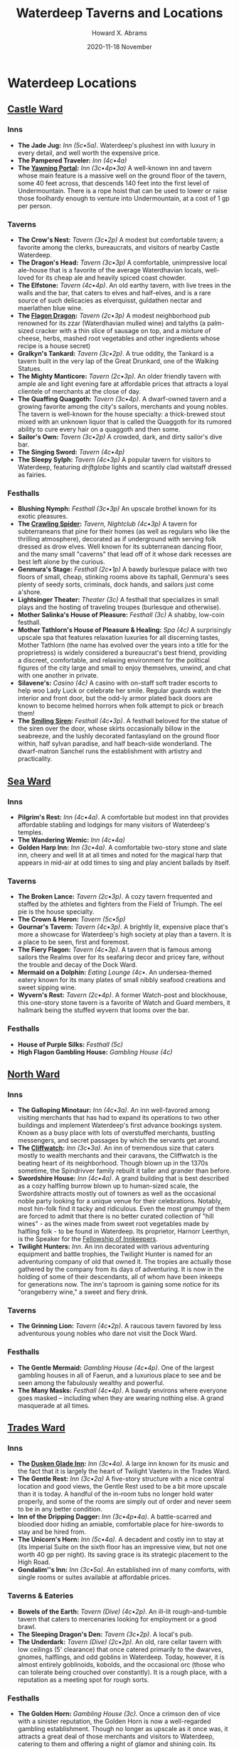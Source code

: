 #+TITLE:  Waterdeep Taverns and Locations
#+AUTHOR: Howard X. Abrams
#+EMAIL:  howard.abrams@gmail.com
#+DATE:   2020-11-18 November
#+FILETAGS:   rpg
* Waterdeep Locations
** [[http://oakthorne.net/wiki/index.php?title=Castle_Ward_of_Waterdeep][Castle Ward]]

*** Inns

- *The Jade Jug:* /Inn (5c•5a)/. Waterdeep's plushest inn with luxury in every detail, and well worth the expensive price.
- *The Pampered Traveler:* /Inn (4c•4a)/
- *The [[http://oakthorne.net/wiki/index.php?title=Yawning_Portal][Yawning Portal]]:* /Inn (3c•4p•3a)/ A well-known inn and tavern whose main feature is a massive well on the ground floor of the tavern, some 40 feet across, that descends 140 feet into the first level of Undermountain. There is a rope hoist that can be used to lower or raise those foolhardy enough to venture into Undermountain, at a cost of 1 gp per person.

*** Taverns
    :PROPERTIES:
    :CUSTOM_ID: taverns
    :END:

- *The Crow's Nest:* /Tavern (3c•2p)/ A modest but comfortable tavern; a favorite among the clerks, bureaucrats, and visitors of nearby Castle Waterdeep.
- *The Dragon's Head:* /Tavern (3c•3p)/ A comfortable, unimpressive local ale-house that is a favorite of the average Waterdhavian locals, well-loved for its cheap ale and heavily spiced coast chowder.
- *The Elfstone:* /Tavern (4c•4p)/. An old earthy tavern, with live trees in the walls and the bar, that caters to elves and half-elves, and is a rare source of such delicacies as elverquisst, guldathen nectar and maerlathen blue wine.
- *The [[http://oakthorne.net/wiki/index.php?title=Flagon_Dragon][Flagon Dragon]]:* /Tavern (2c•3p)/ A modest neighborhood pub renowned for its zzar (Waterdhavian mulled wine) and talyths (a palm-sized cracker with a thin slice of sausage on top, and a mixture of cheese, herbs, mashed root vegetables and other ingredients whose recipe is a house secret)
- *Gralkyn's Tankard:* /Tavern (3c•2p)/. A true oddity, the Tankard is a tavern built in the very lap of the Great Drunkard, one of the Walking Statues.
- *The Mighty Manticore:* /Tavern (2c•3p)/. An older friendly tavern with ample ale and light evening fare at affordable prices that attracts a loyal clientele of merchants at the close of day.
- *The Quaffing Quaggoth:* /Tavern (3c•4p)/. A dwarf-owned tavern and a growing favorite among the city's sailors, merchants and young nobles. The tavern is well-known for the house specialty: a thick-brewed stout mixed with an unknown liquor that is called the Quaggoth for its rumored ability to cure every hair on a quaggoth and then some.
- *Sailor's Own:* /Tavern (3c•2p)/ A crowded, dark, and dirty sailor's dive bar.
- *The Singing Sword:* /Tavern (4c•4p)/
- *The Sleepy Sylph:* /Tavern (4c•3p)/ A popular tavern for visitors to Waterdeep, featuring /driftglobe/ lights and scantily clad waitstaff dressed as fairies.

*** Festhalls
    :PROPERTIES:
    :CUSTOM_ID: festhalls
    :END:

- *Blushing Nymph:* /Festhall (3c•3p)/ An upscale brothel known for its exotic pleasures.
- *The [[http://oakthorne.net/wiki/index.php?title=Crawling_Spider][Crawling Spider]]:* /Tavern, Nightclub (4c•3p)/ A tavern for subterraneans that pine for their homes (as well as regulars who like the thrilling atmosphere), decorated as if underground with serving folk dressed as drow elves. Well known for its subterranean dancing floor, and the many small "caverns" that lead off of it whose dark recesses are best left alone by the curious.
- *Genmura's Stage:* /Festhall (2c•1p)/ A bawdy burlesque palace with two floors of small, cheap, stinking rooms above its taphall, Genmura's sees plenty of seedy sorts, criminals, dock hands, and sailors just come a'shore.
- *Lightsinger Theater:* /Theater (3c)/ A festhall that specializes in small plays and the hosting of traveling troupes (burlesque and otherwise).
- *Mother Salinka's House of Pleasure:* /Festhall (3c)/ A shabby, low-coin festhall.
- *Mother Tathlorn's House of Pleasure & Healing:* /Spa (4c)/ A surprisingly upscale spa that features relaxation luxuries for all discerning tastes, Mother Tathlorn (the name has evolved over the years into a title for the proprietress) is widely considered a bureaucrat's best friend, providing a discreet, comfortable, and relaxing environment for the political figures of the city large and small to enjoy themselves, unwind, and chat with one another in private.
- *Silavene's:* /Casino (4c)/ A casino with on-staff soft trader escorts to help woo Lady Luck or celebrate her smile. Regular guards watch the interior and front door, but the odd-ly armor plated back doors are known to become helmed horrors when folk attempt to pick or breach them!
- *The [[http://oakthorne.net/wiki/index.php?title=Smiling_Siren][Smiling Siren]]:* /Festhall (4c•3p)/. A festhall beloved for the statue of the siren over the door, whose skirts occasionally billow in the seabreeze, and the lushly decorated fantasyland on the ground floor within, half sylvan paradise, and half beach-side wonderland. The dwarf-matron Sanchel runs the establishment with artistry and practicality.

** [[http://oakthorne.net/wiki/index.php?title=Sea_Ward_of_Waterdeep][Sea Ward]]
   :PROPERTIES:
   :CUSTOM_ID: sea-ward
   :END:

*** Inns
    :PROPERTIES:
    :CUSTOM_ID: inns-1
    :END:

- *Pilgrim's Rest:* /Inn (4c•4a)/. A comfortable but modest inn that provides affordable stabling and lodgings for many visitors of Waterdeep's temples.
- *The Wandering Wemic:* /Inn (4c•4a)/
- *Golden Harp Inn:* /Inn (3c•4a)/. A comfortable two-story stone and slate inn, cheery and well lit at all times and noted for the magical harp that appears in mid-air at odd times to sing and play ancient ballads by itself.

*** Taverns
    :PROPERTIES:
    :CUSTOM_ID: taverns-1
    :END:

- *The Broken Lance:* /Tavern (2c•3p)/. A cozy tavern frequented and staffed by the athletes and fighters from the Field of Triumph. The eel pie is the house specialty.
- *The Crown & Heron:* /Tavern (5c•5p)/
- *Gournar's Tavern:* /Tavern (4c•3p)/. A brightly lit, expensive place that's more a showcase for Waterdeep's high society at play than a tavern. It is a place to be seen, first and foremost.
- *The Fiery Flagon:* /Tavern (4c•3p)/. A tavern that is famous among sailors the Realms over for its seafaring decor and pricey fare, without the trouble and decay of the Dock Ward.
- *Mermaid on a Dolphin:* /Eating Lounge (4c•/. An undersea-themed eatery known for its many plates of small nibbly seafood creations and sweet sipping wine.
- *Wyvern's Rest:* /Tavern (2c•4p)/. A former Watch-post and blockhouse, this one-story stone tavern is a favorite of Watch and Guard members, it hallmark being the stuffed wyvern that looms over the bar.

*** Festhalls
    :PROPERTIES:
    :CUSTOM_ID: festhalls-1
    :END:

- *House of Purple Silks:* /Festhall (5c)/
- *High Flagon Gambling House:* /Gambling House (4c)/

** [[http://oakthorne.net/wiki/index.php?title=North_Ward_of_Waterdeep][North Ward]]
   :PROPERTIES:
   :CUSTOM_ID: north-ward
   :END:

*** Inns
    :PROPERTIES:
    :CUSTOM_ID: inns-2
    :END:

- *The Galloping Minotaur:* /Inn (4c•3a)/. An inn well-favored among visiting merchants that has had to expand its operations to two other buildings and implement Waterdeep's first advance bookings system. Known as a busy place with lots of overstuffed merchants, bustling messengers, and secret passages by which the servants get around.
- *The [[http://oakthorne.net/wiki/index.php?title=Cliffwatch][Cliffwatch]]:* /Inn (3c•3a)/. An inn of tremendous size that caters mostly to wealth merchants and their caravans, the Cliffwatch is the beating heart of its neighborhood. Though blown up in the 1370s sometime, the Spindrivver family rebuilt it taller and grander than before.
- *Swordshire House:* /Inn (4c•4a)/. A grand building that is best described as a cozy halfling burrow blown up to human-sized scale, the Swordshire attracts mostly out of towners as well as the occasional noble party looking for a unique venue for their celebrations. Notably, most hin-folk find it tacky and ridiculous. Even the most grumpy of them are forced to admit that there is no better curated collection of "hill wines" - as the wines made from sweet root vegetables made by halfling folk - to be found in Waterdeep. Its proprietor, Harnorr Leerthyn, is the Speaker for the [[http://oakthorne.net/wiki/index.php?title=Fellowship_of_Innkeepers][Fellowship of Innkeepers]].
- *Twilight Hunters:* /Inn/. An inn decorated with various adventuring equipment and battle trophies, the Twilight Hunter is named for an adventuring company of old that owned it. The tropies are actually those gathered by the company from its days of adventuring. It is now in the holding of some of their descendants, all of whom have been inkeeps for generations now. The inn's taproom is gaining some notice for its "orangeberry wine," a sweet and fiery drink.

*** Taverns
    :PROPERTIES:
    :CUSTOM_ID: taverns-2
    :END:

- *The Grinning Lion:* /Tavern (4c•2p)/. A raucous tavern favored by less adventurous young nobles who dare not visit the Dock Ward.

*** Festhalls
    :PROPERTIES:
    :CUSTOM_ID: festhalls-2
    :END:

- *The Gentle Mermaid:* /Gambling House (4c•4p)/. One of the largest gambling houses in all of Faerun, and a luxurious place to see and be seen among the fabulously wealthy and powerful.
- *The Many Masks:* /Festhall (4c•4p)/. A bawdy environs where everyone goes masked -- including when they are wearing nothing else. A grand masquerade at all times.

** [[http://oakthorne.net/wiki/index.php?title=Trades_Ward_of_Waterdeep][Trades Ward]]
   :PROPERTIES:
   :CUSTOM_ID: trades-ward
   :END:

*** Inns
    :PROPERTIES:
    :CUSTOM_ID: inns-3
    :END:

- *The [[http://oakthorne.net/wiki/index.php?title=Dusken_Glade_Inn][Dusken Glade Inn]]:* /Inn (3c•4a)/. A large inn known for its music and the fact that it is largely the heart of Twilight Vaeteru in the Trades Ward.
- *The Gentle Rest:* /Inn (3c•2a)/ A five-story structure with a nice central location and good views, the Gentle Rest used to be a bit more upscale than it is today. A handful of the in-room tubs no longer hold water properly, and some of the rooms are simply out of order and never seem to be in any better condition.
- *Inn of the Dripping Dagger:* /Inn (3c•4p•4a)/. A battle-scarred and bloodied door hiding an amiable, comfortable place for hire-swords to stay and be hired from.
- *The Unicorn's Horn:* /Inn (5c•4a)/. A decadent and costly inn to stay at (its Imperial Suite on the sixth floor has an impressive view, but not one worth 40 gp per night). Its saving grace is its strategic placement to the High Road.
- *Gondalim''s Inn:* /Inn (3c•5a)/. An established inn of many comforts, with single rooms or suites available at affordable prices.

*** Taverns & Eateries
    :PROPERTIES:
    :CUSTOM_ID: taverns-eateries
    :END:

- *Bowels of the Earth:* /Tavern (Dive) (4c•2p)/. An ill-lit rough-and-tumble tavern that caters to mercenaries looking for employment or a good brawl.
- *The Sleeping Dragon's Den:* /Tavern (3c•2p)/. A local's pub.
- *The Underdark:* /Tavern (Dive) (2c•2p)/. An old, rare cellar tavern with low ceilings (5' clearance) that once catered primarily to the dwarves, gnomes, halflings, and odd goblins in Waterdeep. Today, however, it is almost entirely goblinoids, kobolds, and the occasional orc (those who can tolerate being crouched over constantly). It is a rough place, with a reputation as a meeting spot for rough sorts.

*** Festhalls
    :PROPERTIES:
    :CUSTOM_ID: festhalls-3
    :END:

- *The Golden Horn:* /Gambling House (3c)/. Once a crimson den of vice with a sinister reputation, the Golden Horn is now a well-regarded gambling establishment. Though no longer as upscale as it once was, it attracts a great deal of those merchants and visitors to Waterdeep, catering to them and offering a night of glamor and shining coin. Its owner are a married couple: Linchaser, a cleric of Tymora and his wife, Dame Wynda, who is a paladin of Waukeen. The two take great pride in the honesty of their games.
- *The Saucy Satyr:* /Private Club (4c•3c•4a)/. One of the new private membership clubs that have taken Waterdeep by storm, the Saucy Satyr has a lascivious reputation in the broadsheets and gossip circles. They take delight in their sensual, sylvan themes.

** [[http://oakthorne.net/wiki/index.php?title=South_Ward_of_Waterdeep][South Ward]]
   :PROPERTIES:
   :CUSTOM_ID: south-ward
   :END:

*** Inns
    :PROPERTIES:
    :CUSTOM_ID: inns-4
    :END:

- *House of Good Spirits:* /Vintners' Distillers' & Brewers Guild, Inn, Tavern (2c•5p•2a)/. A brewery, winery and inn noted for its wide variety of liquors and strong drink from across the Realms. Its specialty is Waterdhavian /zzar/, and it serves as the guildhouse for the Vintners' Guild as well.

*** Taverns
    :PROPERTIES:
    :CUSTOM_ID: taverns-3
    :END:

- *The Beer Golem:* /Tavern/
- *House of Dust:* /Tavern (1c•1p)/
- *The Red Gauntlet:* /Tavern (2c•3p)/ Mercenary and caravan guard tavern.
- *The Sword's Rest:* /Tavern (3c•4p)/. A tavern for strong drink, strong arms and thick skulls (for when that burly fighter cracks a mug over your head - which is often!).
- *Tymora's Blessing:* /Tavern/. A seedy dive frequented by caravan drovers and noted for all-too-frequent brawls.

*** Festhalls
    :PROPERTIES:
    :CUSTOM_ID: festhalls-4
    :END:

- *The [[http://oakthorne.net/wiki/index.php?title=Jade_Dancer][Jade Dancer]]:* /Festhall (4c•4p)/ A festhall well worth the high price for its entertaining dancer-escorts and excellent drinks.

** [[http://oakthorne.net/wiki/index.php?title=Dock_Ward_of_Waterdeep][Dock Ward]]
   :PROPERTIES:
   :CUSTOM_ID: dock-ward
   :END:

*** Inns
    :PROPERTIES:
    :CUSTOM_ID: inns-5
    :END:

- *Shipmaster's Hall:* /Inn (sea captains)/. A private inn and dining club for captains, first mates and ship owners and their guests, with an interior elegance that far outweighs its exterior. It is sponsored by the Master Mariners' Guild.
- *The Ship's Prow:* /Inn (3c•5a)/. An inn well known among sailors of the Sword Coast and easily found as it is actually a converted ship's prow that now juts into Fish Street and Ship Street. The prices and services in this four-story inn are reasonable, though its clientele often isn't.
- *The Rearing Hippocampus:* /Inn (4c•3a)/
- *The [[http://oakthorne.net/wiki/index.php?title=Sleeping_Snake][Sleeping Snake]]:* /Tavern & Inn (barely) (3c•2p•2a)/
- *[[http://oakthorne.net/wiki/index.php?title=Stormcloak_Inn][Stormcloak Inn]]:* /Inn (1c • 1a)/ The Stormcloak is a run-down ramshackle inn whose rooms are filthy and taproom filled with street thugs and drunken sailors.

*** Taverns
    :PROPERTIES:
    :CUSTOM_ID: taverns-4
    :END:

- *The Angry Coxswain:* /Tavern/
- *Azuth's Mug:* /Tavern (3c•2p)/
- *The Bloody Fist:* /Tavern (Dive) (2c•1p)/
- *The Blue Mermaid:* /Tavern (3c•2p)/
- *The Dancing Pony:* /Tavern (2c•1p)/
- *The Friendly Flounder:* /Tavern (3c•3p)/. A local tavern that thrives on simple seafood fare, favored by the locals and almost unknown to visitors.
- *Full Sails Tavern:* /Tavern, Guild HQ: [[http://oakthorne.net/wiki/index.php?title=Most_Diligent_League_of_Sailmakers_%26_Cordwainers&action=edit&redlink=1][Most Diligent League of Sailmakers & Cordwainers]]/. A merry, bright tavern on Net Street at the docks, with its upstairs space acting as meeting and storage space for the sailmakers' guild.
- *The Grog House:* /Tavern (1c•1p)/. Often called a "swill hall" by those who've heard of it, it is a place that literally does nothing else but serve terribly cheap alcoholic swill for sailors to drink away their coins. It offers no accommodations, but no one cares if its patrons pass out under their tables.
- *The Keelhauled Dwarf:* /Tavern (2c•1p)/. A tavern in the basements of the House of Tarmagus (a rental warehouse complex), with low ceilings, good dwarf-brewed ale, and a dark, smoky ambiance.
- *The Knight 'n Shadow:* /Tavern (1c•1p)/. A run-down, dingy tavern with a long, poorly lit staircase that descends into Downshadow below, a portion of Undermountain that some Waterdhavians down on their luck or on the run from the law have laid claim to. A squatting ground for unsuccessful treasure hunters, coin-shy adventurers, and other criminals.
- *Muleskull Tavern:* /Tavern; Guild HQ: [[http://oakthorne.net/wiki/index.php?title=Dungsweepers%27_Guild][Dungsweepers' Guild]]/
- *Selune's Smile:* /Tavern/
- *The Thirsty Throat:* /Tavern (2c•2p)/. A ramshackle dive known for its massive tankards of cheap ale and its taproom full of quiet drinking men.

*** Festhalls
    :PROPERTIES:
    :CUSTOM_ID: festhalls-5
    :END:

- *The Copper Cup:* /Inn, Festhall (4c•3p•2a)/. Three old three- and four-story warehouses linked and converted into one of Waterdeep's busiest and most famous nightlife spots.
- *The Mermaid's Arms:* /Inn, Festhall (3c•3p•3a)/
- *Three Pearls Nightclub:* /Nightclub (4c)/. A popular festhall with nightly stage acts such as comedians, trained animal acts, illusionists' displays, recitals by famed bards and orators and exotic dance.
- *The Hanging Lantern:* /Festhall (4c)/. A festhall famed for its stunning escorts and its skilled matchmakers, as well as a side business in costume rental.
- *The Smiling Succubus:* /Festhall (2c)/
- *Tarstroun's:* /Gambling Den (3c) & Moneylender/ A notorious gambling den and money-lender for those who are desperate or down on their luck. Known to have rooms for rent above the main floor.

